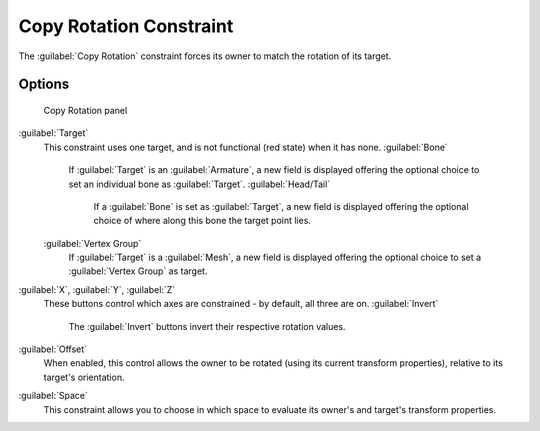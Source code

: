 
Copy Rotation Constraint
========================

The :guilabel:`Copy Rotation` constraint forces its owner to match the rotation of its target.


Options
-------


.. figure:: /images/25-Manual-Constraints-Transform-CopyRot.jpg
   :width: 307px
   :figwidth: 307px

   Copy Rotation panel


:guilabel:`Target`
   This constraint uses one target, and is not functional (red state) when it has none.
   :guilabel:`Bone`
      If :guilabel:`Target` is an :guilabel:`Armature`\ , a new field is displayed offering the optional choice to set an individual bone as :guilabel:`Target`\ .
      :guilabel:`Head/Tail`
         If a :guilabel:`Bone` is set as :guilabel:`Target`\ , a new field is displayed offering the optional choice of where along this bone the target point lies.
   :guilabel:`Vertex Group`
      If :guilabel:`Target` is a :guilabel:`Mesh`\ , a new field is displayed offering the optional choice to set a :guilabel:`Vertex Group` as target.

:guilabel:`X`\ , :guilabel:`Y`\ , :guilabel:`Z`
   These buttons control which axes are constrained - by default, all three are on.
   :guilabel:`Invert`
      The :guilabel:`Invert` buttons invert their respective rotation values.

:guilabel:`Offset`
   When enabled, this control allows the owner to be rotated (using its current transform properties), relative to its target's orientation.

:guilabel:`Space`
   This constraint allows you to choose in which space to evaluate its owner's and target's transform properties.



